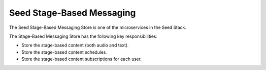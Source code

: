 ==========================
Seed Stage-Based Messaging
==========================

The Seed Stage-Based Messaging Store is one of the microservices in the Seed
Stack.

The Stage-Based Messaging Store has the following key responsibilities:

- Store the stage-based content (both audio and text).
- Store the stage-based content schedules.
- Store the stage-based content subscriptions for each user.


